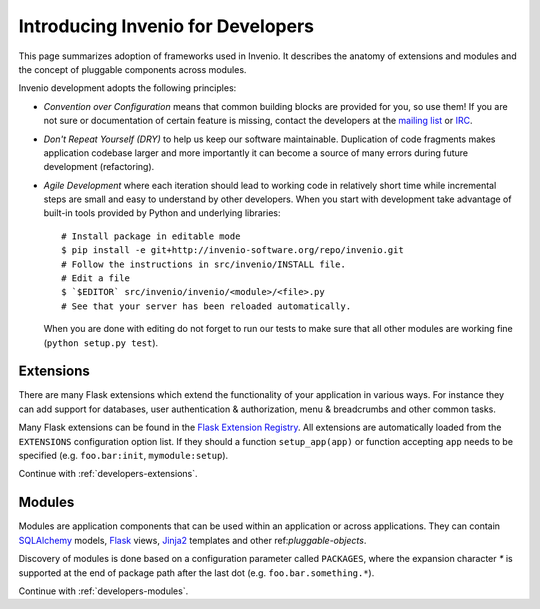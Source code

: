 ..  This file is part of Invenio
    Copyright (C) 2014 CERN.

    Invenio is free software; you can redistribute it and/or
    modify it under the terms of the GNU General Public License as
    published by the Free Software Foundation; either version 2 of the
    License, or (at your option) any later version.

    Invenio is distributed in the hope that it will be useful, but
    WITHOUT ANY WARRANTY; without even the implied warranty of
    MERCHANTABILITY or FITNESS FOR A PARTICULAR PURPOSE.  See the GNU
    General Public License for more details.

    You should have received a copy of the GNU General Public License
    along with Invenio; if not, write to the Free Software Foundation, Inc.,
    59 Temple Place, Suite 330, Boston, MA 02111-1307, USA.

.. _developers-introduction:

Introducing Invenio for Developers
==================================

This page summarizes adoption of frameworks used in Invenio. It describes
the anatomy of extensions and modules and the concept of pluggable
components across modules.

Invenio development adopts the following principles:

- *Convention over Configuration* means that common building blocks
  are provided for you, so use them! If you are not sure or documentation
  of certain feature is missing, contact the developers at the
  `mailing list <http://invenio-software.org/wiki/Community/MailingLists>`_
  or `IRC <http://invenio-software.org/wiki/Community/ChatRooms>`_.


- *Don't Repeat Yourself (DRY)* to help us keep our software maintainable.
  Duplication of code fragments makes application codebase larger and
  more importantly it can become a source of many errors during future
  development (refactoring).

- *Agile Development* where each iteration should lead to working code
  in relatively short time while incremental steps are small and easy to
  understand by other developers. When you start with development take
  advantage of built-in tools provided by Python and underlying libraries::

    # Install package in editable mode
    $ pip install -e git+http://invenio-software.org/repo/invenio.git
    # Follow the instructions in src/invenio/INSTALL file.
    # Edit a file
    $ `$EDITOR` src/invenio/invenio/<module>/<file>.py
    # See that your server has been reloaded automatically.

  When you are done with editing do not forget to run our tests to make
  sure that all other modules are working fine (``python setup.py test``).

Extensions
----------

There are many Flask extensions which extend the functionality of
your application in various ways. For instance they can add support
for databases, user authentication & authorization, menu & breadcrumbs and
other common tasks.

Many Flask extensions can be found in the `Flask Extension Registry`_.
All extensions are automatically loaded from the ``EXTENSIONS`` configuration
option list. If they should a function ``setup_app(app)`` or function
accepting ``app`` needs to be specified (e.g. ``foo.bar:init``,
``mymodule:setup``).

Continue with :ref:`developers-extensions`.

.. _Flask Extension Registry: http://flask.pocoo.org/extensions/


Modules
-------

Modules are application components that can be used within an application
or across applications.  They can contain `SQLAlchemy`_ models, `Flask`_
views, `Jinja2`_ templates and other ref:`pluggable-objects`.

Discovery of modules is done based on a configuration parameter called
``PACKAGES``, where the expansion character `*` is supported at the end of
package path after the last dot (e.g. ``foo.bar.something.*``).

Continue with :ref:`developers-modules`.

.. _Flask: http://flask.pocoo.org/
.. _Jinja2: http://jinja.pocoo.org/2/
.. _SQLAlchemy: http://www.sqlalchemy.org/
